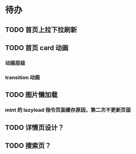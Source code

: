 * 待办
** TODO 首页上拉下拉刷新
** TODO 首页 card 动画
*** 动画层级
*** transition 动画
** TODO 图片懒加载
*** mint 的 lazyload 指令页面缓存原因，第二次不更新页面
** TODO 详情页设计？
** TODO 搜索页？
